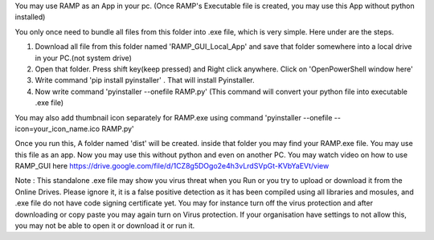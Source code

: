 You may use RAMP as an App in your pc. (Once RAMP's Executable file is created, you may use this App without python installed)

You only once need to bundle all files from this folder into .exe file, which is very simple. Here under are the steps.

1. Download all file from this folder named 'RAMP_GUI_Local_App' and save that folder somewhere into a local drive in your PC.(not system drive)
2. Open that folder. Press shift key(keep pressed) and Right click anywhere. Click on 'OpenPowerShell window here'
3. Write command 'pip install pyinstaller' . That will install Pyinstaller.
4. Now write command 'pyinstaller --onefile RAMP.py' (This command will convert your python file into executable .exe file)

You may also add thumbnail icon separately for RAMP.exe using command 'pyinstaller --onefile --icon=your_icon_name.ico RAMP.py' 

Once you run this, A folder named 'dist' will be created. inside that folder you may find your RAMP.exe file. You may use this file as an app. Now you may use this without python and even on another PC.
You may watch video on how to use RAMP_GUI here https://drive.google.com/file/d/1CZ8g5DOgo2e4h3vLrdSVpGt-KVbYaEVt/view 

Note : This standalone .exe file may show you virus threat when you Run or you try to upload or download it from the Online Drives. 
Please ignore it, it is a false positive detection as it has been compiled using all libraries and mosules, and .exe file do not have code signing certificate yet. 
You may for instance turn off the virus protection and after downloading or copy paste you may again turn on Virus protection. 
If your organisation have settings to not allow this, you may not be able to open it or download it or run it.
